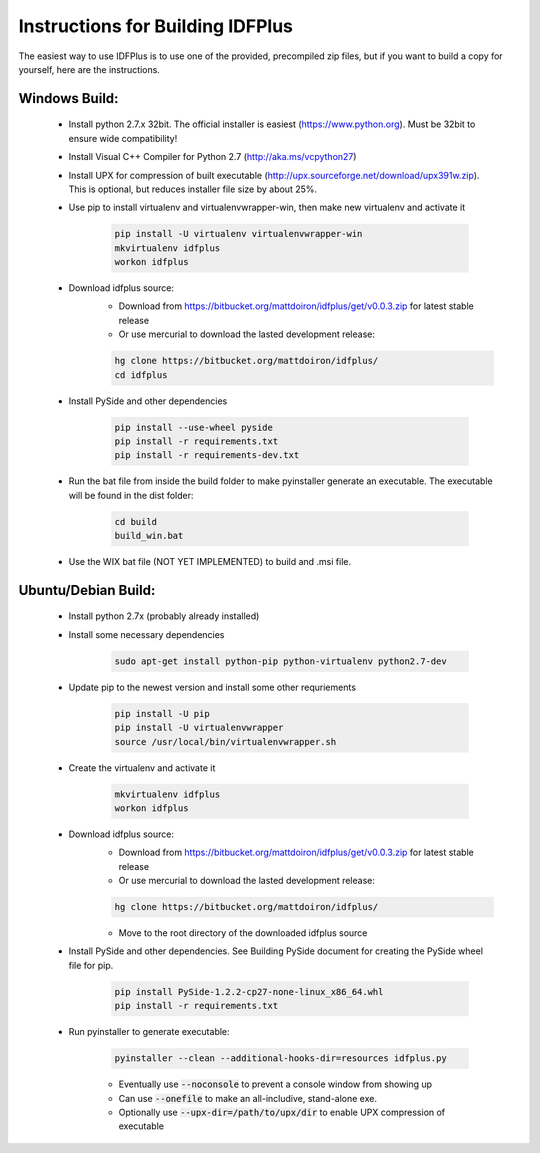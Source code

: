 #################################
Instructions for Building IDFPlus
#################################

The easiest way to use IDFPlus is to use one of the provided, precompiled zip files, but if you
want to build a copy for yourself, here are the instructions.

Windows Build:
==============

    * Install python 2.7.x 32bit. The official installer is easiest (https://www.python.org). Must be 32bit to ensure wide compatibility!
    * Install Visual C++ Compiler for Python 2.7 (http://aka.ms/vcpython27)
    * Install UPX for compression of built executable 
      (http://upx.sourceforge.net/download/upx391w.zip). This is optional, but reduces installer file size by about 25%.
    * Use pip to install virtualenv and virtualenvwrapper-win, then make new virtualenv and activate it

        .. code-block:: bash
        
            pip install -U virtualenv virtualenvwrapper-win
            mkvirtualenv idfplus
            workon idfplus

    * Download idfplus source:
        * Download from https://bitbucket.org/mattdoiron/idfplus/get/v0.0.3.zip for latest 
          stable release
        * Or use mercurial to download the lasted development release: 
        
        .. code-block:: bash
        
            hg clone https://bitbucket.org/mattdoiron/idfplus/
            cd idfplus
        
    * Install PySide and other dependencies
    
        .. code-block:: bash
        
            pip install --use-wheel pyside
            pip install -r requirements.txt
            pip install -r requirements-dev.txt

    * Run the bat file from inside the build folder to make pyinstaller generate an executable. The executable will be found in the dist folder:
                
        .. code-block:: bash

            cd build
            build_win.bat
       
    * Use the WIX bat file (NOT YET IMPLEMENTED) to build and .msi file.

Ubuntu/Debian Build:
====================

    * Install python 2.7x (probably already installed)
    * Install some necessary dependencies
        
        .. code-block:: bash
    
            sudo apt-get install python-pip python-virtualenv python2.7-dev

    * Update pip to the newest version and install some other requriements
    
        .. code-block:: bash
    
            pip install -U pip
            pip install -U virtualenvwrapper
            source /usr/local/bin/virtualenvwrapper.sh
    
    * Create the virtualenv and activate it
    
        .. code-block:: bash
    
            mkvirtualenv idfplus
            workon idfplus
    
    * Download idfplus source:
        * Download from https://bitbucket.org/mattdoiron/idfplus/get/v0.0.3.zip for latest 
          stable release
        * Or use mercurial to download the lasted development release: 
        
        .. code-block:: bash
        
            hg clone https://bitbucket.org/mattdoiron/idfplus/
        
        * Move to the root directory of the downloaded idfplus source
        
    * Install PySide and other dependencies. See Building PySide document for creating the PySide
      wheel file for pip.
    
        .. code-block:: bash
            
            pip install PySide-1.2.2-cp27-none-linux_x86_64.whl
            pip install -r requirements.txt

    * Run pyinstaller to generate executable:
                
        .. code-block:: bash
        
            pyinstaller --clean --additional-hooks-dir=resources idfplus.py
            
        * Eventually use :code:`--noconsole` to prevent a console window from showing up
        * Can use :code:`--onefile` to make an all-includive, stand-alone exe.
        * Optionally use :code:`--upx-dir=/path/to/upx/dir` to enable UPX compression of executable

